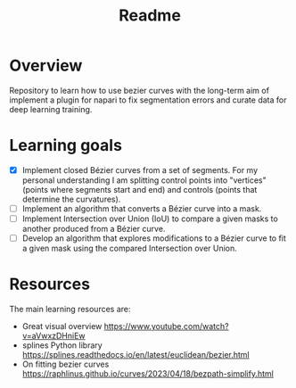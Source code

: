 #+title: Readme

* Overview
Repository to learn how to use bezier curves with the long-term aim of implement a plugin for napari to fix segmentation errors and curate data for deep learning training.

* Learning goals
- [X] Implement closed Bézier curves from a set of segments. For my personal understanding I am splitting control points into "vertices" (points where segments start and end) and controls (points that determine the curvatures).
- [ ] Implement an algorithm that converts a Bézier curve into a mask.
- [ ] Implement Intersection over Union (IoU) to compare a given masks to another produced from a Bézier curve.
- [ ] Develop an algorithm that explores modifications to a Bézier curve to fit a given mask using the compared Intersection over Union.

* Resources
The main learning resources are:
- Great visual overview https://www.youtube.com/watch?v=aVwxzDHniEw
- splines Python library https://splines.readthedocs.io/en/latest/euclidean/bezier.html
- On fitting bezier curves https://raphlinus.github.io/curves/2023/04/18/bezpath-simplify.html
